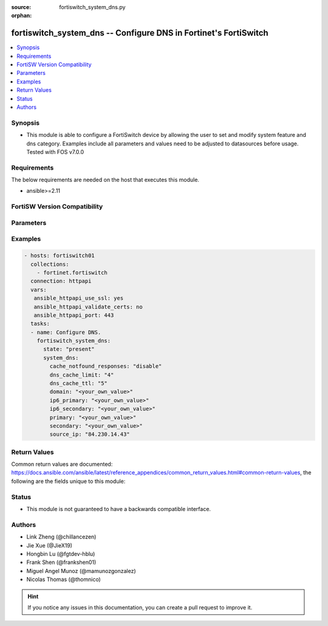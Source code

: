 :source: fortiswitch_system_dns.py

:orphan:

.. fortiswitch_system_dns:

fortiswitch_system_dns -- Configure DNS in Fortinet's FortiSwitch
+++++++++++++++++++++++++++++++++++++++++++++++++++++++++++++++++

.. versionadded:: 2.11

.. contents::
   :local:
   :depth: 1


Synopsis
--------
- This module is able to configure a FortiSwitch device by allowing the user to set and modify system feature and dns category. Examples include all parameters and values need to be adjusted to datasources before usage. Tested with FOS v7.0.0



Requirements
------------
The below requirements are needed on the host that executes this module.

- ansible>=2.11


FortiSW Version Compatibility
-----------------------------


.. raw:: html

 <br>
 <table>
 <tr>
 <td></td>
 <td><code class="docutils literal notranslate">v7.0.0 </code></td>
 </tr>
 <tr>
 <td>fortiswitch_system_dns</td>
 <td>yes</td>
 </tr>
 </table>
 <p>



Parameters
----------


.. raw:: html

    <ul>
    <li> <span class="li-head">enable_log</span> - Enable/Disable logging for task. <span class="li-normal">type: bool</span> <span class="li-required">required: false</span> <span class="li-normal">default: False</span> </li>
    <li> <span class="li-head">member_path</span> - Member attribute path to operate on. <span class="li-normal">type: str</span> </li>
    <li> <span class="li-head">member_state</span> - Add or delete a member under specified attribute path. <span class="li-normal">type: str</span> <span class="li-normal">choices: present, absent</span> </li>
    <li> <span class="li-head">system_dns</span> - Configure DNS. <span class="li-normal">type: dict</span> </li>
        <ul class="ul-self">
        <li> <span class="li-head">cache_notfound_responses</span> - Enable/disable caching of NOTFOUND responses from DNS server. <span class="li-normal">type: str</span> <span class="li-normal">choices: disable, enable</span> </li>
        <li> <span class="li-head">dns_cache_limit</span> - Maximum number of entries in DNS cache. <span class="li-normal">type: int</span> </li>
        <li> <span class="li-head">dns_cache_ttl</span> - TTL in DNS cache (60 - 86400). <span class="li-normal">type: int</span> </li>
        <li> <span class="li-head">domain</span> - Local domain name. <span class="li-normal">type: str</span> </li>
        <li> <span class="li-head">ip6_primary</span> - IPv6 address for primary DNS server. <span class="li-normal">type: str</span> </li>
        <li> <span class="li-head">ip6_secondary</span> - IPv6 address for secondary DNS server. <span class="li-normal">type: str</span> </li>
        <li> <span class="li-head">primary</span> - IP address for primary DNS server. <span class="li-normal">type: str</span> </li>
        <li> <span class="li-head">secondary</span> - IP address for secondary DNS server. <span class="li-normal">type: str</span> </li>
        <li> <span class="li-head">source_ip</span> - Source IP for DNS queries. <span class="li-normal">type: str</span> </li>
        </ul>
    </ul>


Examples
--------

.. code-block:: yaml+jinja
    
    - hosts: fortiswitch01
      collections:
        - fortinet.fortiswitch
      connection: httpapi
      vars:
       ansible_httpapi_use_ssl: yes
       ansible_httpapi_validate_certs: no
       ansible_httpapi_port: 443
      tasks:
      - name: Configure DNS.
        fortiswitch_system_dns:
          state: "present"
          system_dns:
            cache_notfound_responses: "disable"
            dns_cache_limit: "4"
            dns_cache_ttl: "5"
            domain: "<your_own_value>"
            ip6_primary: "<your_own_value>"
            ip6_secondary: "<your_own_value>"
            primary: "<your_own_value>"
            secondary: "<your_own_value>"
            source_ip: "84.230.14.43"
    


Return Values
-------------
Common return values are documented: https://docs.ansible.com/ansible/latest/reference_appendices/common_return_values.html#common-return-values, the following are the fields unique to this module:

.. raw:: html

    <ul>

    <li> <span class="li-return">build</span> - Build number of the fortiSwitch image <span class="li-normal">returned: always</span> <span class="li-normal">type: str</span> <span class="li-normal">sample: 1547</span></li>
    <li> <span class="li-return">http_method</span> - Last method used to provision the content into FortiSwitch <span class="li-normal">returned: always</span> <span class="li-normal">type: str</span> <span class="li-normal">sample: PUT</span></li>
    <li> <span class="li-return">http_status</span> - Last result given by FortiSwitch on last operation applied <span class="li-normal">returned: always</span> <span class="li-normal">type: str</span> <span class="li-normal">sample: 200</span></li>
    <li> <span class="li-return">mkey</span> - Master key (id) used in the last call to FortiSwitch <span class="li-normal">returned: success</span> <span class="li-normal">type: str</span> <span class="li-normal">sample: id</span></li>
    <li> <span class="li-return">name</span> - Name of the table used to fulfill the request <span class="li-normal">returned: always</span> <span class="li-normal">type: str</span> <span class="li-normal">sample: urlfilter</span></li>
    <li> <span class="li-return">path</span> - Path of the table used to fulfill the request <span class="li-normal">returned: always</span> <span class="li-normal">type: str</span> <span class="li-normal">sample: webfilter</span></li>
    <li> <span class="li-return">serial</span> - Serial number of the unit <span class="li-normal">returned: always</span> <span class="li-normal">type: str</span> <span class="li-normal">sample: FS1D243Z13000122</span></li>
    <li> <span class="li-return">status</span> - Indication of the operation's result <span class="li-normal">returned: always</span> <span class="li-normal">type: str</span> <span class="li-normal">sample: success</span></li>
    <li> <span class="li-return">version</span> - Version of the FortiSwitch <span class="li-normal">returned: always</span> <span class="li-normal">type: str</span> <span class="li-normal">sample: v7.0.0</span></li>
    </ul>

Status
------

- This module is not guaranteed to have a backwards compatible interface.


Authors
-------

- Link Zheng (@chillancezen)
- Jie Xue (@JieX19)
- Hongbin Lu (@fgtdev-hblu)
- Frank Shen (@frankshen01)
- Miguel Angel Munoz (@mamunozgonzalez)
- Nicolas Thomas (@thomnico)


.. hint::
    If you notice any issues in this documentation, you can create a pull request to improve it.
